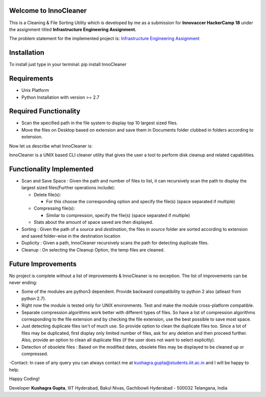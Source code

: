 Welcome to InnoCleaner
======================

This is a Cleaning & File Sorting Utility which is developed by me as a
submission for **Innovaccer HackerCamp 18** under the assignment titled
**Infrastructure Engineering Assignment.**

The problem statement for the implemented project is: `Infrastructure
Engineering
Assignment <https://drive.google.com/file/d/1azvXBMhBmhiFRDDTR3cDegJUNTxvg3ak/view>`__

**Installation**
==========================

To install just type in your terminal:
pip install InnoCleaner

**Requirements**
==========================

- Unix Platform
- Python Installation with version >= 2.7

**Required Functionality**
==========================

-  Scan the specified path in the file system to display top 10 largest
   sized files.
-  Move the files on Desktop based on extension and save them in
   Documents folder clubbed in folders according to extension.

Now let us describe what InnoCleaner is:

InnoCleaner is a UNIX based CLI cleaner utility that gives the user a
tool to perform disk cleanup and related capabilities.

**Functionality Implemented**
=============================

-  Scan and Save Space : Given the path and number of files to list, it
   can recursively scan the path to display the largest sized
   files(Further operations include):

   -  Delete file(s):

      -  For this choose the corresponding option and specify the
         file(s) (space separated if multiple)

   -  Compressing file(s):

      -  Similar to compression, specify the file(s) (space separated if
         multiple)

   -  Stats about the amount of space saved are then displayed.

-  Sorting : Given the path of a *source* and *destination*, the files
   in *source* folder are sorted according to extension and saved
   folder-wise in the destination location

-  Duplicity : Given a path, InnoCleaner recursively scans the path for
   detecting duplicate files.

-  Cleanup : On selecting the Cleanup Option, the temp files are
   cleaned.

**Future Improvements**
=======================

No project is complete without a list of improvements & InnoCleaner is
no exception. The list of improvements can be never ending:

-  Some of the modules are python3 dependent. Provide backward
   compatibility to python 2 also (atleast from python 2.7).

-  Right now the module is tested only for UNIX environments. Test and
   make the module cross-platform compatible.

-  Separate compression algorithms work better with different types of
   files. So have a list of compression algorithms corresponding to the file
   extension and by checking the file extension, use the best possible
   to save most space.

-  Just detecting duplicate files isn't of much use. So provide option
   to clean the duplicate files too. Since a lot of files may be
   duplicated, first display only limited number of files, ask for any
   deletion and then proceed further. Also, provide an option to clean
   all duplicate files (if the user does not want to select explicitly).

-  Detection of obsolete files : Based on the modified dates, obsolete
   files may be displayed to be cleaned up or compressed.

-Contact: In case of any query you can always contact me at
kushagra.gupta@students.iiit.ac.in and I will be happy to help.

Happy Coding!

Developer **Kushagra Gupta**, IIIT Hyderabad, Bakul Nivas, Gachibowli
Hyderabad - 500032 Telangana, India
